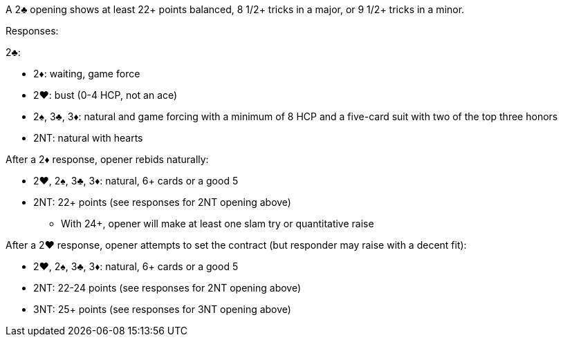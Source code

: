 ﻿A 2♣ opening shows at least 22+ points balanced, 8 1/2+ tricks in a major, or 9 1/2+ tricks in a minor.

Responses:

2♣:

 * 2♦: waiting, game force
 * 2♥: bust (0-4 HCP, not an ace)
 * 2♠, 3♣, 3♦: natural and game forcing with a minimum of 8 HCP and
a five-card suit with two of the top three honors
 * 2NT: natural with hearts

After a 2♦ response, opener rebids naturally:

 * 2♥, 2♠, 3♣, 3♦: natural, 6+ cards or a good 5
 * 2NT: 22+ points (see responses for 2NT opening above)
 ** With 24+, opener will make at least one slam try or quantitative raise

After a 2♥ response, opener attempts to set the contract (but responder may raise with a decent fit):
 
  * 2♥, 2♠, 3♣, 3♦: natural, 6+ cards or a good 5
  * 2NT: 22-24 points (see responses for 2NT opening above)
  * 3NT: 25+ points (see responses for 3NT opening above)
